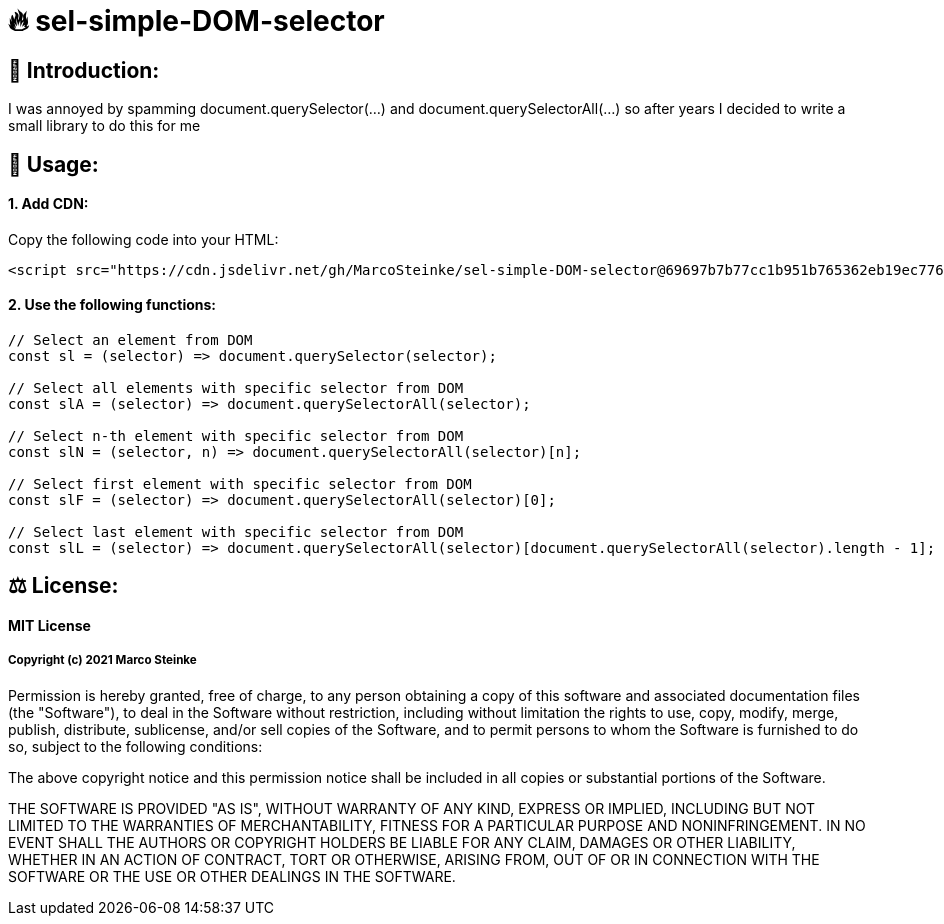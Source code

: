 # 🔥 sel-simple-DOM-selector


## 👋 Introduction:

I was annoyed by spamming document.querySelector(...) and document.querySelectorAll(...) so after years I decided to write a small library to do this for me 

## 🔧 Usage:

#### 1. Add CDN:

Copy the following code into your HTML: 

```html
<script src="https://cdn.jsdelivr.net/gh/MarcoSteinke/sel-simple-DOM-selector@69697b7b77cc1b951b765362eb19ec776b68648e/sel.js"></script>
```


#### 2. Use the following functions:

```javascript
// Select an element from DOM
const sl = (selector) => document.querySelector(selector);

// Select all elements with specific selector from DOM
const slA = (selector) => document.querySelectorAll(selector);

// Select n-th element with specific selector from DOM
const slN = (selector, n) => document.querySelectorAll(selector)[n];

// Select first element with specific selector from DOM
const slF = (selector) => document.querySelectorAll(selector)[0];

// Select last element with specific selector from DOM
const slL = (selector) => document.querySelectorAll(selector)[document.querySelectorAll(selector).length - 1];
```

## ⚖ License:

#### MIT License

##### Copyright (c) 2021 Marco Steinke

Permission is hereby granted, free of charge, to any person obtaining a copy
of this software and associated documentation files (the "Software"), to deal
in the Software without restriction, including without limitation the rights
to use, copy, modify, merge, publish, distribute, sublicense, and/or sell
copies of the Software, and to permit persons to whom the Software is
furnished to do so, subject to the following conditions:

The above copyright notice and this permission notice shall be included in all
copies or substantial portions of the Software.

THE SOFTWARE IS PROVIDED "AS IS", WITHOUT WARRANTY OF ANY KIND, EXPRESS OR
IMPLIED, INCLUDING BUT NOT LIMITED TO THE WARRANTIES OF MERCHANTABILITY,
FITNESS FOR A PARTICULAR PURPOSE AND NONINFRINGEMENT. IN NO EVENT SHALL THE
AUTHORS OR COPYRIGHT HOLDERS BE LIABLE FOR ANY CLAIM, DAMAGES OR OTHER
LIABILITY, WHETHER IN AN ACTION OF CONTRACT, TORT OR OTHERWISE, ARISING FROM,
OUT OF OR IN CONNECTION WITH THE SOFTWARE OR THE USE OR OTHER DEALINGS IN THE
SOFTWARE.
